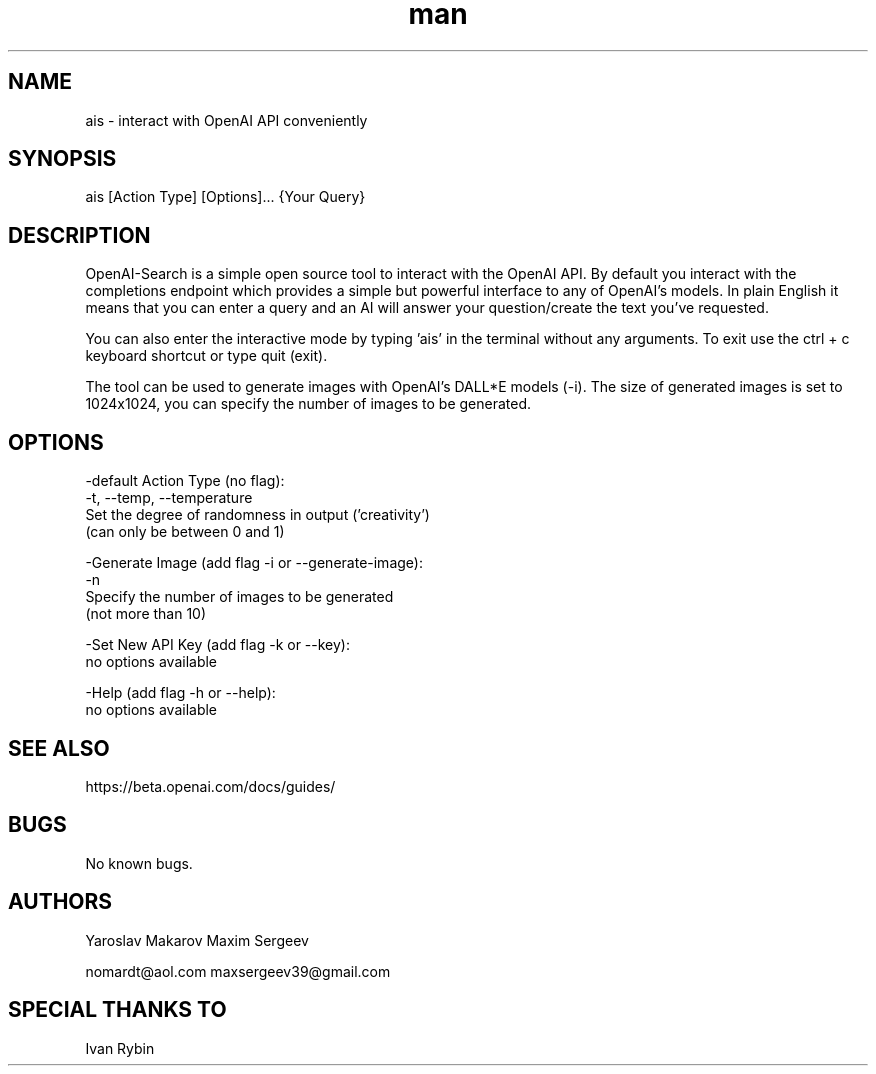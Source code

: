 .\" Manpage for OpenAI-Search.
.\" Contact nomardt@aol.com to correct errors or typos.
.TH man 1 "16 January 2023" "1.0" "ais man page"
.SH NAME
ais \- interact with OpenAI API conveniently 
.SH SYNOPSIS
ais [Action Type] [Options]... {Your Query}
.SH DESCRIPTION
OpenAI-Search is a simple open source tool to interact with the OpenAI API. By default you interact with the completions endpoint which provides a simple but powerful interface to any of OpenAI's models. In plain English it means that you can enter a query and an AI will answer your question/create the text you've requested.

You can also enter the interactive mode by typing 'ais' in the terminal without any arguments. To exit use the ctrl + c keyboard shortcut or type quit (exit).

The tool can be used to generate images with OpenAI's DALL*E models (-i). The size of generated images is set to 1024x1024, you can specify the number of images to be generated.
.SH OPTIONS
-default Action Type (no flag):
    -t, --temp, --temperature
        Set the degree of randomness in output ('creativity')
                  (can only be between 0 and 1)

-Generate Image (add flag -i or --generate-image):
    -n
        Specify the number of images to be generated 
                  (not more than 10)

-Set New API Key (add flag -k or --key):
    no options available

-Help (add flag -h or --help):
    no options available
.SH SEE ALSO
https://beta.openai.com/docs/guides/
.SH BUGS
No known bugs.
.SH AUTHORS
Yaroslav Makarov  Maxim Sergeev

nomardt@aol.com   maxsergeev39@gmail.com
.SH SPECIAL THANKS TO
Ivan Rybin
